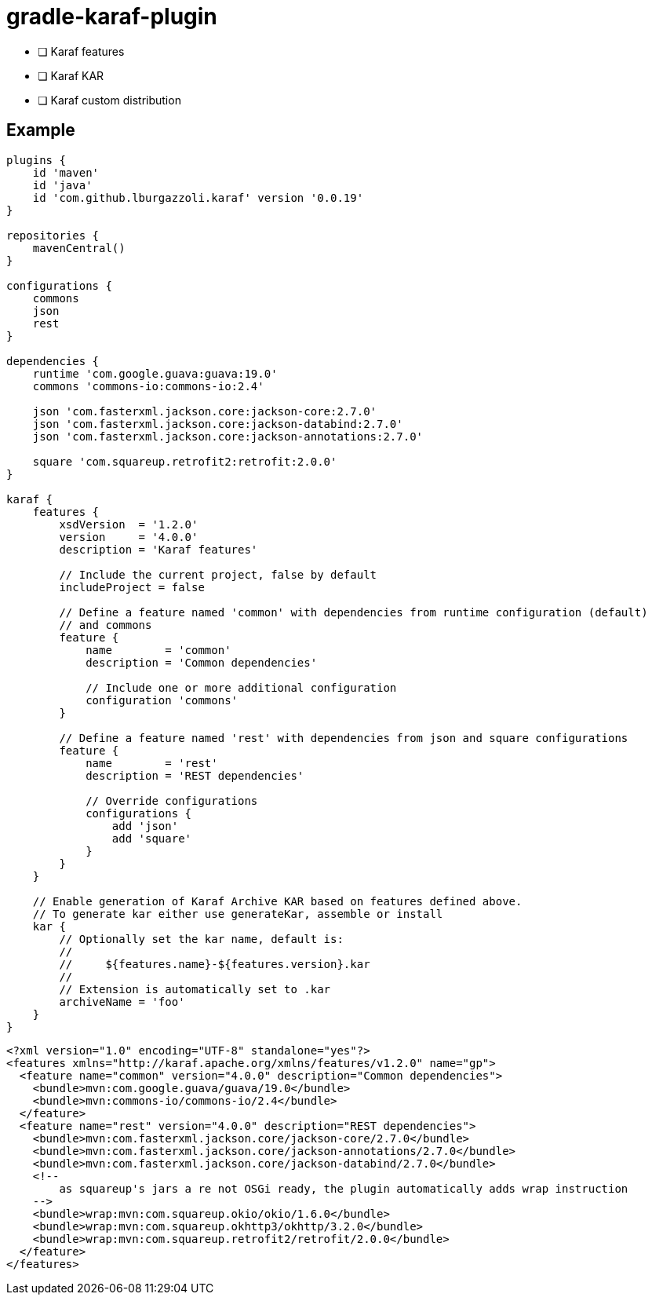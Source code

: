 = gradle-karaf-plugin

- [ ] Karaf features
- [ ] Karaf KAR
- [ ] Karaf custom distribution

== Example

[source,groovy]
----
plugins {
    id 'maven'
    id 'java'
    id 'com.github.lburgazzoli.karaf' version '0.0.19'
}

repositories {
    mavenCentral()
}

configurations {
    commons
    json
    rest
}

dependencies {
    runtime 'com.google.guava:guava:19.0'
    commons 'commons-io:commons-io:2.4'
    
    json 'com.fasterxml.jackson.core:jackson-core:2.7.0'
    json 'com.fasterxml.jackson.core:jackson-databind:2.7.0'
    json 'com.fasterxml.jackson.core:jackson-annotations:2.7.0'
    
    square 'com.squareup.retrofit2:retrofit:2.0.0' 
}

karaf {
    features {
        xsdVersion  = '1.2.0'
        version     = '4.0.0'
        description = 'Karaf features'

        // Include the current project, false by default
        includeProject = false
        
        // Define a feature named 'common' with dependencies from runtime configuration (default)
        // and commons
        feature {
            name        = 'common'
            description = 'Common dependencies'
            
            // Include one or more additional configuration
            configuration 'commons'
        }
        
        // Define a feature named 'rest' with dependencies from json and square configurations
        feature {
            name        = 'rest'
            description = 'REST dependencies'
            
            // Override configurations
            configurations {
                add 'json'
                add 'square'
            }
        }
    }

    // Enable generation of Karaf Archive KAR based on features defined above.
    // To generate kar either use generateKar, assemble or install
    kar {
        // Optionally set the kar name, default is:
        //
        //     ${features.name}-${features.version}.kar
        //
        // Extension is automatically set to .kar
        archiveName = 'foo'
    }
}
----


[source,xml]
----
<?xml version="1.0" encoding="UTF-8" standalone="yes"?>
<features xmlns="http://karaf.apache.org/xmlns/features/v1.2.0" name="gp">
  <feature name="common" version="4.0.0" description="Common dependencies">
    <bundle>mvn:com.google.guava/guava/19.0</bundle>
    <bundle>mvn:commons-io/commons-io/2.4</bundle>
  </feature>
  <feature name="rest" version="4.0.0" description="REST dependencies">
    <bundle>mvn:com.fasterxml.jackson.core/jackson-core/2.7.0</bundle>
    <bundle>mvn:com.fasterxml.jackson.core/jackson-annotations/2.7.0</bundle>
    <bundle>mvn:com.fasterxml.jackson.core/jackson-databind/2.7.0</bundle>
    <!-- 
        as squareup's jars a re not OSGi ready, the plugin automatically adds wrap instruction 
    -->
    <bundle>wrap:mvn:com.squareup.okio/okio/1.6.0</bundle>
    <bundle>wrap:mvn:com.squareup.okhttp3/okhttp/3.2.0</bundle>
    <bundle>wrap:mvn:com.squareup.retrofit2/retrofit/2.0.0</bundle>
  </feature>
</features>
----
